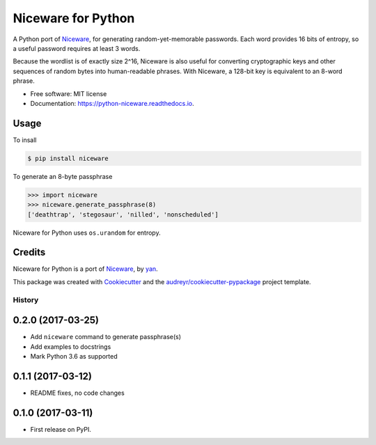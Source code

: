 Niceware for Python
===================

.. image:: https://img.shields.io/pypi/v/niceware.svg
        :target: https://pypi.python.org/pypi/niceware
        :alt: PyPI status

.. image:: https://img.shields.io/travis/moreati/python-niceware.svg
        :target: https://travis-ci.org/moreati/python-niceware
        :alt: Build status

.. image:: https://readthedocs.org/projects/python-niceware/badge/?version=latest
        :target: https://python-niceware.readthedocs.io/en/latest/?badge=latest
        :alt: Documentation Status

.. image:: https://pyup.io/repos/github/moreati/python-niceware/shield.svg
     :target: https://pyup.io/repos/github/moreati/python-niceware/
     :alt: Updates


A Python port of Niceware_, for generating random-yet-memorable passwords.
Each word provides 16 bits of entropy, so a useful password requires at least
3 words.

Because the wordlist is of exactly size 2^16, Niceware is also useful for converting cryptographic keys and other sequences of random bytes into human-readable phrases. With Niceware, a 128-bit key is equivalent to an 8-word phrase.

* Free software: MIT license
* Documentation: https://python-niceware.readthedocs.io.

Usage
-----

To insall

.. code:: console

    $ pip install niceware

To generate an 8-byte passphrase

.. code:: python

    >>> import niceware
    >>> niceware.generate_passphrase(8)
    ['deathtrap', 'stegosaur', 'nilled', 'nonscheduled']

Niceware for Python uses ``os.urandom`` for entropy.

Credits
-------

Niceware for Python is a port of Niceware_, by yan_.

This package was created with Cookiecutter_ and the `audreyr/cookiecutter-pypackage`_ project template.

.. _Niceware: https://github.com/diracdeltas/niceware
.. _yan: https://diracdeltas.github.io/blog/about/
.. _Cookiecutter: https://github.com/audreyr/cookiecutter
.. _`audreyr/cookiecutter-pypackage`: https://github.com/audreyr/cookiecutter-pypackage


=======
History
=======

0.2.0 (2017-03-25)
------------------

* Add ``niceware`` command to generate passphrase(s)
* Add examples to docstrings
* Mark Python 3.6 as supported

0.1.1 (2017-03-12)
------------------

* README fixes, no code changes

0.1.0 (2017-03-11)
------------------

* First release on PyPI.


